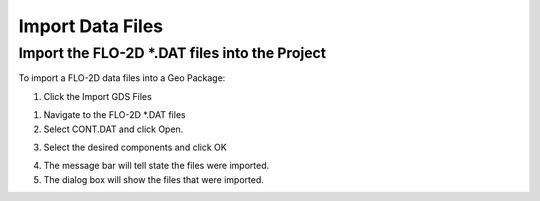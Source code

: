 Import Data Files
==================

Import the FLO-2D \*.DAT files into the Project
-----------------------------------------------

To import a FLO-2D data files into a Geo Package:

1. Click the Import GDS Files

.. image:: ../img/Import-Data-Files/importdatafiles1.png

1. Navigate to the FLO-2D \*.DAT files

2. Select CONT.DAT and click Open.

.. image:: ../img/Import-Data-Files/importdatafiles2.png
   :alt: C:\Users\ALEJAN~1\AppData\Local\Temp\SNAGHTML13551a75.PNG


3. Select the desired components and click OK

.. image:: ../img/Import-Data-Files/importdatafiles3.png


4. The message bar will tell state the files were imported.

5. The dialog box will show the files that were imported.

.. image:: ../img/Import-Data-Files/importdatafiles4.png

